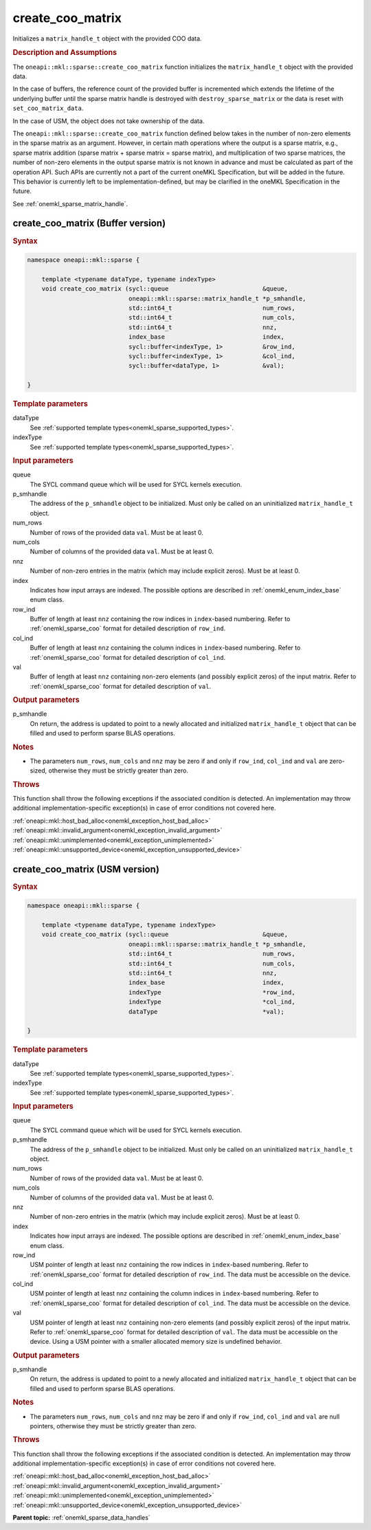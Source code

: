 .. SPDX-FileCopyrightText: 2024 Intel Corporation
..
.. SPDX-License-Identifier: CC-BY-4.0

.. _onemkl_sparse_create_coo_matrix:

create_coo_matrix
=================

Initializes a ``matrix_handle_t`` object with the provided COO data.

.. rubric:: Description and Assumptions

The ``oneapi::mkl::sparse::create_coo_matrix`` function initializes the
``matrix_handle_t`` object with the provided data.

In the case of buffers, the reference count of the provided buffer is
incremented which extends the lifetime of the underlying buffer until the sparse
matrix handle is destroyed with ``destroy_sparse_matrix`` or the data is reset
with ``set_coo_matrix_data``.

In the case of USM, the object does not take ownership of the data.

The ``oneapi::mkl::sparse::create_coo_matrix`` function defined below takes in
the number of non-zero elements in the sparse matrix as an argument. However, in
certain math operations where the output is a sparse matrix, e.g., sparse matrix
addition (sparse matrix + sparse matrix = sparse matrix), and multiplication of
two sparse matrices, the number of non-zero elements in the output sparse matrix
is not known in advance and must be calculated as part of the operation API.
Such APIs are currently not a part of the current oneMKL Specification, but will
be added in the future. This behavior is currently left to be
implementation-defined, but may be clarified in the oneMKL Specification in the
future.

See :ref:`onemkl_sparse_matrix_handle`.

.. _onemkl_sparse_create_coo_matrix_buffer:

create_coo_matrix (Buffer version)
----------------------------------

.. rubric:: Syntax

.. code-block:: cpp

   namespace oneapi::mkl::sparse {

       template <typename dataType, typename indexType>
       void create_coo_matrix (sycl::queue                          &queue,
                               oneapi::mkl::sparse::matrix_handle_t *p_smhandle,
                               std::int64_t                         num_rows,
                               std::int64_t                         num_cols,
                               std::int64_t                         nnz,
                               index_base                           index,
                               sycl::buffer<indexType, 1>           &row_ind,
                               sycl::buffer<indexType, 1>           &col_ind,
                               sycl::buffer<dataType, 1>            &val);

   }

.. container:: section

   .. rubric:: Template parameters

   dataType
      See :ref:`supported template types<onemkl_sparse_supported_types>`.

   indexType
      See :ref:`supported template types<onemkl_sparse_supported_types>`.

.. container:: section

   .. rubric:: Input parameters

   queue
      The SYCL command queue which will be used for SYCL kernels execution.

   p_smhandle
      The address of the ``p_smhandle`` object to be initialized. Must only be
      called on an uninitialized ``matrix_handle_t`` object.

   num_rows
      Number of rows of the provided data ``val``. Must be at least 0.

   num_cols
      Number of columns of the provided data ``val``. Must be at least 0.

   nnz
      Number of non-zero entries in the matrix (which may include explicit
      zeros). Must be at least 0.

   index
      Indicates how input arrays are indexed. The possible options are described
      in :ref:`onemkl_enum_index_base` enum class.

   row_ind
      Buffer of length at least ``nnz`` containing the row indices in
      ``index``-based numbering. Refer to :ref:`onemkl_sparse_coo` format for
      detailed description of ``row_ind``.

   col_ind
      Buffer of length at least ``nnz`` containing the column indices in
      ``index``-based numbering. Refer to :ref:`onemkl_sparse_coo` format for
      detailed description of ``col_ind``.

   val
      Buffer of length at least ``nnz`` containing non-zero elements (and
      possibly explicit zeros) of the input matrix. Refer to
      :ref:`onemkl_sparse_coo` format for detailed description of ``val``.

.. container:: section

   .. rubric:: Output parameters

   p_smhandle
      On return, the address is updated to point to a newly allocated and
      initialized ``matrix_handle_t`` object that can be filled and used to
      perform sparse BLAS operations.

.. container:: section

   .. rubric:: Notes

   - The parameters ``num_rows``, ``num_cols`` and ``nnz`` may be zero if and
     only if ``row_ind``, ``col_ind`` and ``val`` are zero-sized, otherwise they
     must be strictly greater than zero.

.. container:: section

   .. rubric:: Throws

   This function shall throw the following exceptions if the associated
   condition is detected. An implementation may throw additional
   implementation-specific exception(s) in case of error conditions not covered
   here.

   | :ref:`oneapi::mkl::host_bad_alloc<onemkl_exception_host_bad_alloc>`
   | :ref:`oneapi::mkl::invalid_argument<onemkl_exception_invalid_argument>`
   | :ref:`oneapi::mkl::unimplemented<onemkl_exception_unimplemented>`
   | :ref:`oneapi::mkl::unsupported_device<onemkl_exception_unsupported_device>`

.. _onemkl_sparse_create_coo_matrix_usm:

create_coo_matrix (USM version)
-------------------------------

.. rubric:: Syntax

.. code-block:: cpp

   namespace oneapi::mkl::sparse {

       template <typename dataType, typename indexType>
       void create_coo_matrix (sycl::queue                          &queue,
                               oneapi::mkl::sparse::matrix_handle_t *p_smhandle,
                               std::int64_t                         num_rows,
                               std::int64_t                         num_cols,
                               std::int64_t                         nnz,
                               index_base                           index,
                               indexType                            *row_ind,
                               indexType                            *col_ind,
                               dataType                             *val);

   }

.. container:: section

   .. rubric:: Template parameters

   dataType
      See :ref:`supported template types<onemkl_sparse_supported_types>`.

   indexType
      See :ref:`supported template types<onemkl_sparse_supported_types>`.

.. container:: section

   .. rubric:: Input parameters

   queue
      The SYCL command queue which will be used for SYCL kernels execution.

   p_smhandle
      The address of the ``p_smhandle`` object to be initialized. Must only be
      called on an uninitialized ``matrix_handle_t`` object.

   num_rows
      Number of rows of the provided data ``val``. Must be at least 0.

   num_cols
      Number of columns of the provided data ``val``. Must be at least 0.

   nnz
      Number of non-zero entries in the matrix (which may include explicit
      zeros). Must be at least 0.

   index
      Indicates how input arrays are indexed. The possible options are described
      in :ref:`onemkl_enum_index_base` enum class.

   row_ind
      USM pointer of length at least ``nnz`` containing the row indices in
      ``index``-based numbering. Refer to :ref:`onemkl_sparse_coo` format for
      detailed description of ``row_ind``. The data must be accessible on the
      device.

   col_ind
      USM pointer of length at least ``nnz`` containing the column indices in
      ``index``-based numbering. Refer to :ref:`onemkl_sparse_coo` format for
      detailed description of ``col_ind``. The data must be accessible on the
      device.

   val
      USM pointer of length at least ``nnz`` containing non-zero elements (and
      possibly explicit zeros) of the input matrix. Refer to
      :ref:`onemkl_sparse_coo` format for detailed description of ``val``. The
      data must be accessible on the device. Using a USM pointer with a smaller
      allocated memory size is undefined behavior.

.. container:: section

   .. rubric:: Output parameters

   p_smhandle
      On return, the address is updated to point to a newly allocated and
      initialized ``matrix_handle_t`` object that can be filled and used to
      perform sparse BLAS operations.

.. container:: section

   .. rubric:: Notes

   - The parameters ``num_rows``, ``num_cols`` and ``nnz`` may be zero if and
     only if ``row_ind``, ``col_ind`` and ``val`` are null pointers, otherwise
     they must be strictly greater than zero.

.. container:: section

   .. rubric:: Throws

   This function shall throw the following exceptions if the associated
   condition is detected. An implementation may throw additional
   implementation-specific exception(s) in case of error conditions not covered
   here.

   | :ref:`oneapi::mkl::host_bad_alloc<onemkl_exception_host_bad_alloc>`
   | :ref:`oneapi::mkl::invalid_argument<onemkl_exception_invalid_argument>`
   | :ref:`oneapi::mkl::unimplemented<onemkl_exception_unimplemented>`
   | :ref:`oneapi::mkl::unsupported_device<onemkl_exception_unsupported_device>`

**Parent topic:** :ref:`onemkl_sparse_data_handles`

